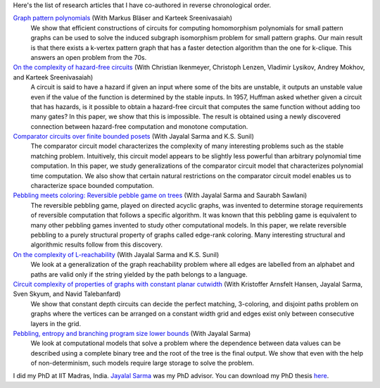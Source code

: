 Here's the list of research articles that I have co-authored in
reverse chronological order.

`Graph pattern polynomials <https://arxiv.org/abs/1809.08858>`_ (With Markus Bläser and Karteek Sreenivasaiah)
  We show that efficient constructions of circuits for computing
  homomorphism polynomials for small pattern graphs can be used
  to solve the induced subgraph isomorphism problem for small
  pattern graphs. Our main result is that there exists a k-vertex
  pattern graph that has a faster detection algorithm than the
  one for k-clique. This answers an open problem from the 70s.

`On the complexity of hazard-free circuits <https://arxiv.org/abs/1711.01904>`_ (With Christian Ikenmeyer, Christoph Lenzen, Vladimir Lysikov, Andrey Mokhov, and Karteek Sreenivasaiah)
  A circuit is said to have a hazard if given an input where some
  of the bits are unstable, it outputs an unstable value even if
  the value of the function is determined by the stable inputs.
  In 1957, Huffman asked whether given a circuit that has
  hazards, is it possible to obtain a hazard-free circuit that
  computes the same function without adding too many gates? In
  this paper, we show that this is impossible. The result is
  obtained using a newly discovered connection between
  hazard-free computation and monotone computation.

`Comparator circuits over finite bounded posets <https://arxiv.org/abs/1503.00275>`_ (With Jayalal Sarma and K.S. Sunil)
  The comparator circuit model characterizes the complexity of
  many interesting problems such as the stable matching problem.
  Intuitively, this circuit model appears to be slightly less
  powerful than arbitrary polynomial time computation. In this
  paper, we study generalizations of the comparator circuit model
  that characterizes polynomial time computation. We also show
  that certain natural restrictions on the comparator circuit
  model enables us to characterize space bounded computation.

`Pebbling meets coloring: Reversible pebble game on trees <https://arxiv.org/abs/1604.05510>`_ (With Jayalal Sarma and Saurabh Sawlani)
  The reversible pebbling game, played on directed acyclic
  graphs, was invented to determine storage requirements of
  reversible computation that follows a specific algorithm. It
  was known that this pebbling game is equivalent to many other
  pebbling games invented to study other computational models. In
  this paper, we relate reversible pebbling to a purely
  structural property of graphs called edge-rank coloring. Many
  interesting structural and algorithmic results follow from this
  discovery.

`On the complexity of L-reachability <https://arxiv.org/abs/1701.03255>`_ (With Jayalal Sarma and K.S.  Sunil)
  We look at a generalization of the graph reachability problem
  where all edges are labelled from an alphabet and paths are
  valid only if the string yielded by the path belongs to a
  language.

`Circuit complexity of properties of graphs with constant planar cutwidth <https://doi.org/10.1007/978-3-662-44465-8_29>`_ (With Kristoffer Arnsfelt Hansen, Jayalal Sarma, Sven Skyum, and Navid Talebanfard)
  We show that constant depth circuits can decide the perfect
  matching, 3-coloring, and disjoint paths problem on graphs
  where the vertices can be arranged on a constant width grid and
  edges exist only between consecutive layers in the grid.

`Pebbling, entropy and branching program size lower bounds <https://arxiv.org/abs/1301.1425>`_ (With Jayalal Sarma)
  We look at computational models that solve a problem where the
  dependence between data values can be described using a
  complete binary tree and the root of the tree is the final
  output. We show that even with the help of non-determinism,
  such models require large storage to solve the problem.

I did my PhD at IIT Madras, India. `Jayalal Sarma
<https://www.cse.iitm.ac.in/~jayalal/>`_ was my PhD advisor.  You
can download my PhD thesis `here <../data/thesis.pdf>`_.
